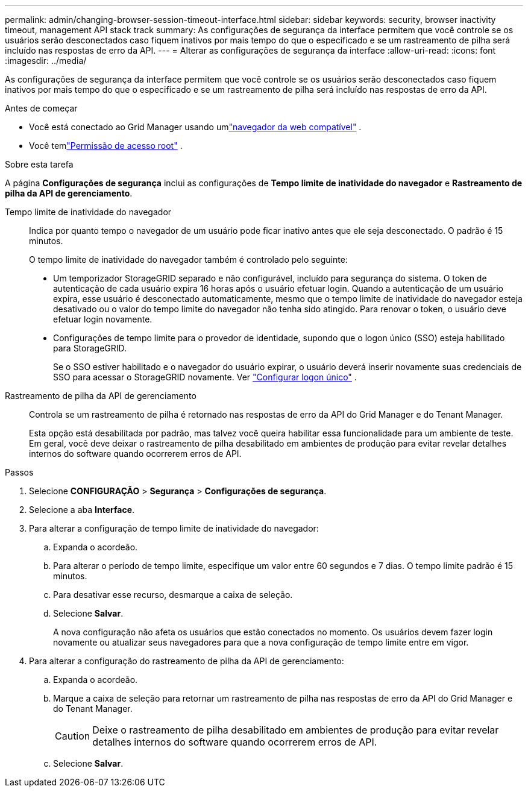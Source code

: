 ---
permalink: admin/changing-browser-session-timeout-interface.html 
sidebar: sidebar 
keywords: security, browser inactivity timeout, management API stack track 
summary: As configurações de segurança da interface permitem que você controle se os usuários serão desconectados caso fiquem inativos por mais tempo do que o especificado e se um rastreamento de pilha será incluído nas respostas de erro da API. 
---
= Alterar as configurações de segurança da interface
:allow-uri-read: 
:icons: font
:imagesdir: ../media/


[role="lead"]
As configurações de segurança da interface permitem que você controle se os usuários serão desconectados caso fiquem inativos por mais tempo do que o especificado e se um rastreamento de pilha será incluído nas respostas de erro da API.

.Antes de começar
* Você está conectado ao Grid Manager usando umlink:../admin/web-browser-requirements.html["navegador da web compatível"] .
* Você temlink:admin-group-permissions.html["Permissão de acesso root"] .


.Sobre esta tarefa
A página *Configurações de segurança* inclui as configurações de *Tempo limite de inatividade do navegador* e *Rastreamento de pilha da API de gerenciamento*.

Tempo limite de inatividade do navegador:: Indica por quanto tempo o navegador de um usuário pode ficar inativo antes que ele seja desconectado.  O padrão é 15 minutos.
+
--
O tempo limite de inatividade do navegador também é controlado pelo seguinte:

* Um temporizador StorageGRID separado e não configurável, incluído para segurança do sistema.  O token de autenticação de cada usuário expira 16 horas após o usuário efetuar login. Quando a autenticação de um usuário expira, esse usuário é desconectado automaticamente, mesmo que o tempo limite de inatividade do navegador esteja desativado ou o valor do tempo limite do navegador não tenha sido atingido.  Para renovar o token, o usuário deve efetuar login novamente.
* Configurações de tempo limite para o provedor de identidade, supondo que o logon único (SSO) esteja habilitado para StorageGRID.
+
Se o SSO estiver habilitado e o navegador do usuário expirar, o usuário deverá inserir novamente suas credenciais de SSO para acessar o StorageGRID novamente. Ver link:configuring-sso.html["Configurar logon único"] .



--
Rastreamento de pilha da API de gerenciamento:: Controla se um rastreamento de pilha é retornado nas respostas de erro da API do Grid Manager e do Tenant Manager.
+
--
Esta opção está desabilitada por padrão, mas talvez você queira habilitar essa funcionalidade para um ambiente de teste.  Em geral, você deve deixar o rastreamento de pilha desabilitado em ambientes de produção para evitar revelar detalhes internos do software quando ocorrerem erros de API.

--


.Passos
. Selecione *CONFIGURAÇÃO* > *Segurança* > *Configurações de segurança*.
. Selecione a aba *Interface*.
. Para alterar a configuração de tempo limite de inatividade do navegador:
+
.. Expanda o acordeão.
.. Para alterar o período de tempo limite, especifique um valor entre 60 segundos e 7 dias.  O tempo limite padrão é 15 minutos.
.. Para desativar esse recurso, desmarque a caixa de seleção.
.. Selecione *Salvar*.
+
A nova configuração não afeta os usuários que estão conectados no momento. Os usuários devem fazer login novamente ou atualizar seus navegadores para que a nova configuração de tempo limite entre em vigor.



. Para alterar a configuração do rastreamento de pilha da API de gerenciamento:
+
.. Expanda o acordeão.
.. Marque a caixa de seleção para retornar um rastreamento de pilha nas respostas de erro da API do Grid Manager e do Tenant Manager.
+

CAUTION: Deixe o rastreamento de pilha desabilitado em ambientes de produção para evitar revelar detalhes internos do software quando ocorrerem erros de API.

.. Selecione *Salvar*.



